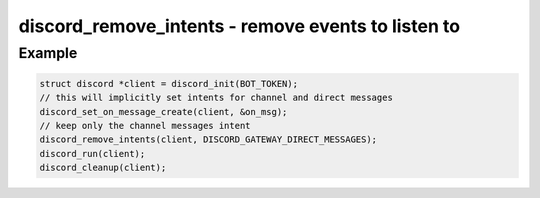 ===================================================
discord_remove_intents - remove events to listen to
===================================================

.. doxygenfunction:: discord_remove_intents

Example
-------

.. code:: c

    struct discord *client = discord_init(BOT_TOKEN);
    // this will implicitly set intents for channel and direct messages
    discord_set_on_message_create(client, &on_msg);
    // keep only the channel messages intent
    discord_remove_intents(client, DISCORD_GATEWAY_DIRECT_MESSAGES);
    discord_run(client);
    discord_cleanup(client);
